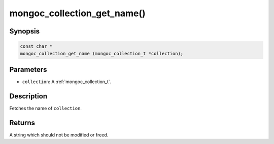 .. _mongoc_collection_get_name

mongoc_collection_get_name()
============================

Synopsis
--------

.. code-block:: c

  const char *
  mongoc_collection_get_name (mongoc_collection_t *collection);

Parameters
----------

* ``collection``: A :ref:`mongoc_collection_t`.

Description
-----------

Fetches the name of ``collection``.

Returns
-------

A string which should not be modified or freed.

